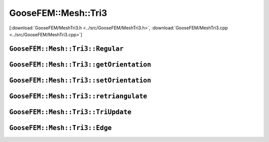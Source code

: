 
********************
GooseFEM::Mesh::Tri3
********************

[:download:`GooseFEM/MeshTri3.h <../src/GooseFEM/MeshTri3.h>`, :download:`GooseFEM/MeshTri3.cpp <../src/GooseFEM/MeshTri3.cpp>`]

``GooseFEM::Mesh::Tri3::Regular``
=================================

.. todo::

  Finish.


``GooseFEM::Mesh::Tri3::getOrientation``
========================================

.. todo::

  Finish.


``GooseFEM::Mesh::Tri3::setOrientation``
========================================

.. todo::

  Finish.

``GooseFEM::Mesh::Tri3::retriangulate``
========================================

.. todo::

  Finish.

``GooseFEM::Mesh::Tri3::TriUpdate``
===================================

.. todo::

  Finish.


``GooseFEM::Mesh::Tri3::Edge``
==============================

.. todo::

  Finish.
